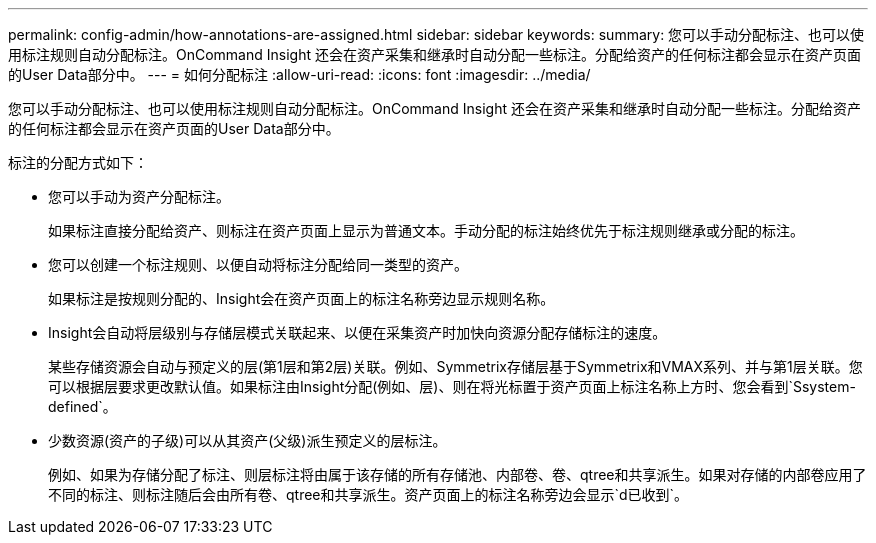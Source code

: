 ---
permalink: config-admin/how-annotations-are-assigned.html 
sidebar: sidebar 
keywords:  
summary: 您可以手动分配标注、也可以使用标注规则自动分配标注。OnCommand Insight 还会在资产采集和继承时自动分配一些标注。分配给资产的任何标注都会显示在资产页面的User Data部分中。 
---
= 如何分配标注
:allow-uri-read: 
:icons: font
:imagesdir: ../media/


[role="lead"]
您可以手动分配标注、也可以使用标注规则自动分配标注。OnCommand Insight 还会在资产采集和继承时自动分配一些标注。分配给资产的任何标注都会显示在资产页面的User Data部分中。

标注的分配方式如下：

* 您可以手动为资产分配标注。
+
如果标注直接分配给资产、则标注在资产页面上显示为普通文本。手动分配的标注始终优先于标注规则继承或分配的标注。

* 您可以创建一个标注规则、以便自动将标注分配给同一类型的资产。
+
如果标注是按规则分配的、Insight会在资产页面上的标注名称旁边显示规则名称。

* Insight会自动将层级别与存储层模式关联起来、以便在采集资产时加快向资源分配存储标注的速度。
+
某些存储资源会自动与预定义的层(第1层和第2层)关联。例如、Symmetrix存储层基于Symmetrix和VMAX系列、并与第1层关联。您可以根据层要求更改默认值。如果标注由Insight分配(例如、层)、则在将光标置于资产页面上标注名称上方时、您会看到`Ssystem-defined`。

* 少数资源(资产的子级)可以从其资产(父级)派生预定义的层标注。
+
例如、如果为存储分配了标注、则层标注将由属于该存储的所有存储池、内部卷、卷、qtree和共享派生。如果对存储的内部卷应用了不同的标注、则标注随后会由所有卷、qtree和共享派生。资产页面上的标注名称旁边会显示`d已收到`。


